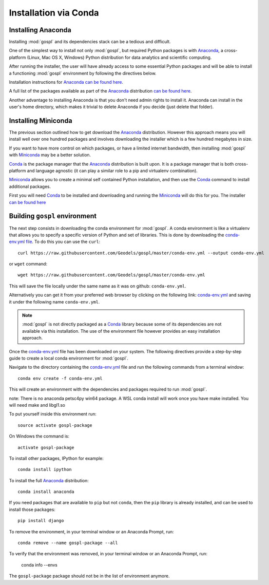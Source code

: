 .. _installConda:

=========================
Installation via Conda
=========================

.. _install.anaconda:

Installing Anaconda
--------------------------

Installing :mod:`gospl` and its dependencies stack can be a tedious and
difficult.

One of the simplest way to install not only :mod:`gospl`, but required Python
packages  is with `Anaconda <https://docs.continuum.io/anaconda/>`__, a cross-platform (Linux, Mac OS X, Windows) Python distribution for data analytics and
scientific computing.

After running the installer, the user will have already access to some essential Python packages and will be able to install a functioning :mod:`gospl` environment by following the directives below.

Installation instructions for `Anaconda <https://docs.continuum.io/anaconda/>`__
`can be found here <https://docs.continuum.io/anaconda/install.html>`__.

A full list of the packages available as part of the
`Anaconda <https://docs.continuum.io/anaconda/>`__ distribution
`can be found here <https://docs.continuum.io/anaconda/packages/pkg-docs/>`__.

Another advantage to installing Anaconda is that you don't need
admin rights to install it. Anaconda can install in the user's home directory,
which makes it trivial to delete Anaconda if you decide (just delete
that folder).

.. _install.miniconda:

Installing Miniconda
----------------------------

The previous section outlined how to get download the
`Anaconda <https://docs.continuum.io/anaconda/>`__ distribution.
However this approach means you will install well over one hundred packages
and involves downloading the installer which is a few hundred megabytes in size.

If you want to have more control on which packages, or have a limited internet
bandwidth, then installing :mod:`gospl` with
`Miniconda <https://conda.pydata.org/miniconda.html>`__ may be a better solution.

`Conda <https://conda.pydata.org/docs/>`__ is the package manager that the
`Anaconda <https://docs.continuum.io/anaconda/>`__ distribution is built upon.
It is a package manager that is both cross-platform and language agnostic
(it can play a similar role to a pip and virtualenv combination).

`Miniconda <https://conda.pydata.org/miniconda.html>`__ allows you to create a
minimal self contained Python installation, and then use the
`Conda <https://conda.pydata.org/docs/>`__ command to install additional packages.


First you will need `Conda <https://conda.pydata.org/docs/>`__ to be installed and
downloading and running the `Miniconda
<https://conda.pydata.org/miniconda.html>`__
will do this for you. The installer
`can be found here <https://conda.pydata.org/miniconda.html>`__

Building ``gospl`` environment
-------------------------------

The next step consists in downloading the conda environment for :mod:`gospl`.
A conda environment is like a virtualenv that allows you to specify a specific version of Python and set of libraries.
This is done by downloading the `conda-env.yml file <https://raw.githubusercontent.com/Geodels/gospl/master/conda-env.yml>`_. To do this you can use the ``curl``::

  curl https://raw.githubusercontent.com/Geodels/gospl/master/conda-env.yml --output conda-env.yml

or ``wget`` command::

  wget https://raw.githubusercontent.com/Geodels/gospl/master/conda-env.yml

This will save the file locally under the same name as it was on github: ``conda-env.yml``.

Alternatively you can get it from your preferred web browser by clicking on the following link: `conda-env.yml <https://raw.githubusercontent.com/Geodels/gospl/master/conda-env.yml>`_ and saving it under the following name ``conda-env.yml``.

.. note::

  :mod:`gospl` is not directly packaged as a `Conda <https://conda.pydata.org/docs/>`__ library because some of its dependencies are not available via this installation. The use of the environment file however provides an easy installation approach.

Once the `conda-env.yml <https://raw.githubusercontent.com/Geodels/gospl/master/conda-env.yml>`_ file has been downloaded on your system. The following directives provide a step-by-step guide to create a local conda environment for :mod:`gospl`.

Navigate to the directory containing the `conda-env.yml <https://raw.githubusercontent.com/Geodels/gospl/master/conda-env.yml>`_ file and run the following commands from a terminal window::

    conda env create -f conda-env.yml

This will create an environment with the dependencies and packages required to run :mod:`gospl`.

note: There is no anaconda petsc4py win64 package. A WSL conda install will work once you have make installed. You will need make and libgl1.so

To put yourself inside this environment run::

    source activate gospl-package

On Windows the command is::

    activate gospl-package

To install other packages, IPython for example::

    conda install ipython

To install the full `Anaconda <https://docs.continuum.io/anaconda/>`__
distribution::

    conda install anaconda

If you need packages that are available to ``pip`` but not ``conda``, then
the ``pip`` library is already installed, and can be used to install those packages::

    pip install django

To remove the environment, in your terminal window or an Anaconda Prompt, run::

    conda remove --name gospl-package --all


To verify that the environment was removed, in your terminal window or an Anaconda Prompt, run:

    conda info --envs


The ``gospl-package`` package should not be in the list of environment anymore.

